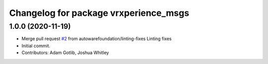 ^^^^^^^^^^^^^^^^^^^^^^^^^^^^^^^^^^^^^^
Changelog for package vrxperience_msgs
^^^^^^^^^^^^^^^^^^^^^^^^^^^^^^^^^^^^^^

1.0.0 (2020-11-19)
------------------
* Merge pull request `#2 <https://github.com/autowarefoundation/ansys-vrxperience-ros2/issues/2>`_ from autowarefoundation/linting-fixes
  Linting fixes
* Initial commit.
* Contributors: Adam Gotlib, Joshua Whitley
